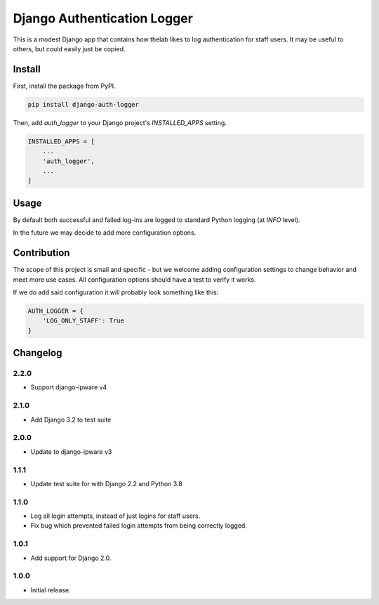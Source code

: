 ============================
Django Authentication Logger
============================

|  |build| |license| |kit| |format|

This is a modest Django app that contains how thelab likes to log authentication for staff users. It may be useful to others, but could easily just be copied.


Install
=======

First, install the package from PyPI.

.. code-block:: bash

    pip install django-auth-logger

Then, add `auth_logger` to your Django project's `INSTALLED_APPS` setting.

.. code-block:: python

    INSTALLED_APPS = [
        ...
        'auth_logger',
        ...
    ]


Usage
=====

By default both successful and failed log-ins are logged to standard Python logging (at `INFO` level).

In the future we may decide to add more configuration options.


Contribution
============

The scope of this project is small and specific - but we welcome adding configuration settings to change behavior and meet more use cases. All configuration options should have a test to verify it works.

If we do add said configuration it will probably look something like this:

.. code-block:: python

    AUTH_LOGGER = {
        'LOG_ONLY_STAFF': True
    }



Changelog
=========

2.2.0
------------------
- Support django-ipware v4

2.1.0
------------------
- Add Django 3.2 to test suite

2.0.0
------------------
- Update to django-ipware v3

1.1.1
------------------
- Update test suite for with Django 2.2 and Python 3.8

1.1.0
------------------
- Log all login attempts, instead of just logins for staff users.
- Fix bug which prevented failed login attempts from being correctly logged.

1.0.1
------------------
- Add support for Django 2.0.

1.0.0
------------------
- Initial release.


.. |build| image:: https://gitlab.com/thelabnyc/django-auth-logger/badges/master/build.svg
    :target: https://gitlab.com/thelabnyc/django-auth-logger/commits/master
.. |license| image:: https://img.shields.io/pypi/l/django-auth-logger.svg
    :target: https://pypi.python.org/pypi/
.. |kit| image:: https://badge.fury.io/py/django-auth-logger.svg
    :target: https://pypi.python.org/pypi/django-auth-logger
.. |format| image:: https://img.shields.io/pypi/format/django-auth-logger.svg
    :target: https://pypi.python.org/pypi/django-auth-logger
